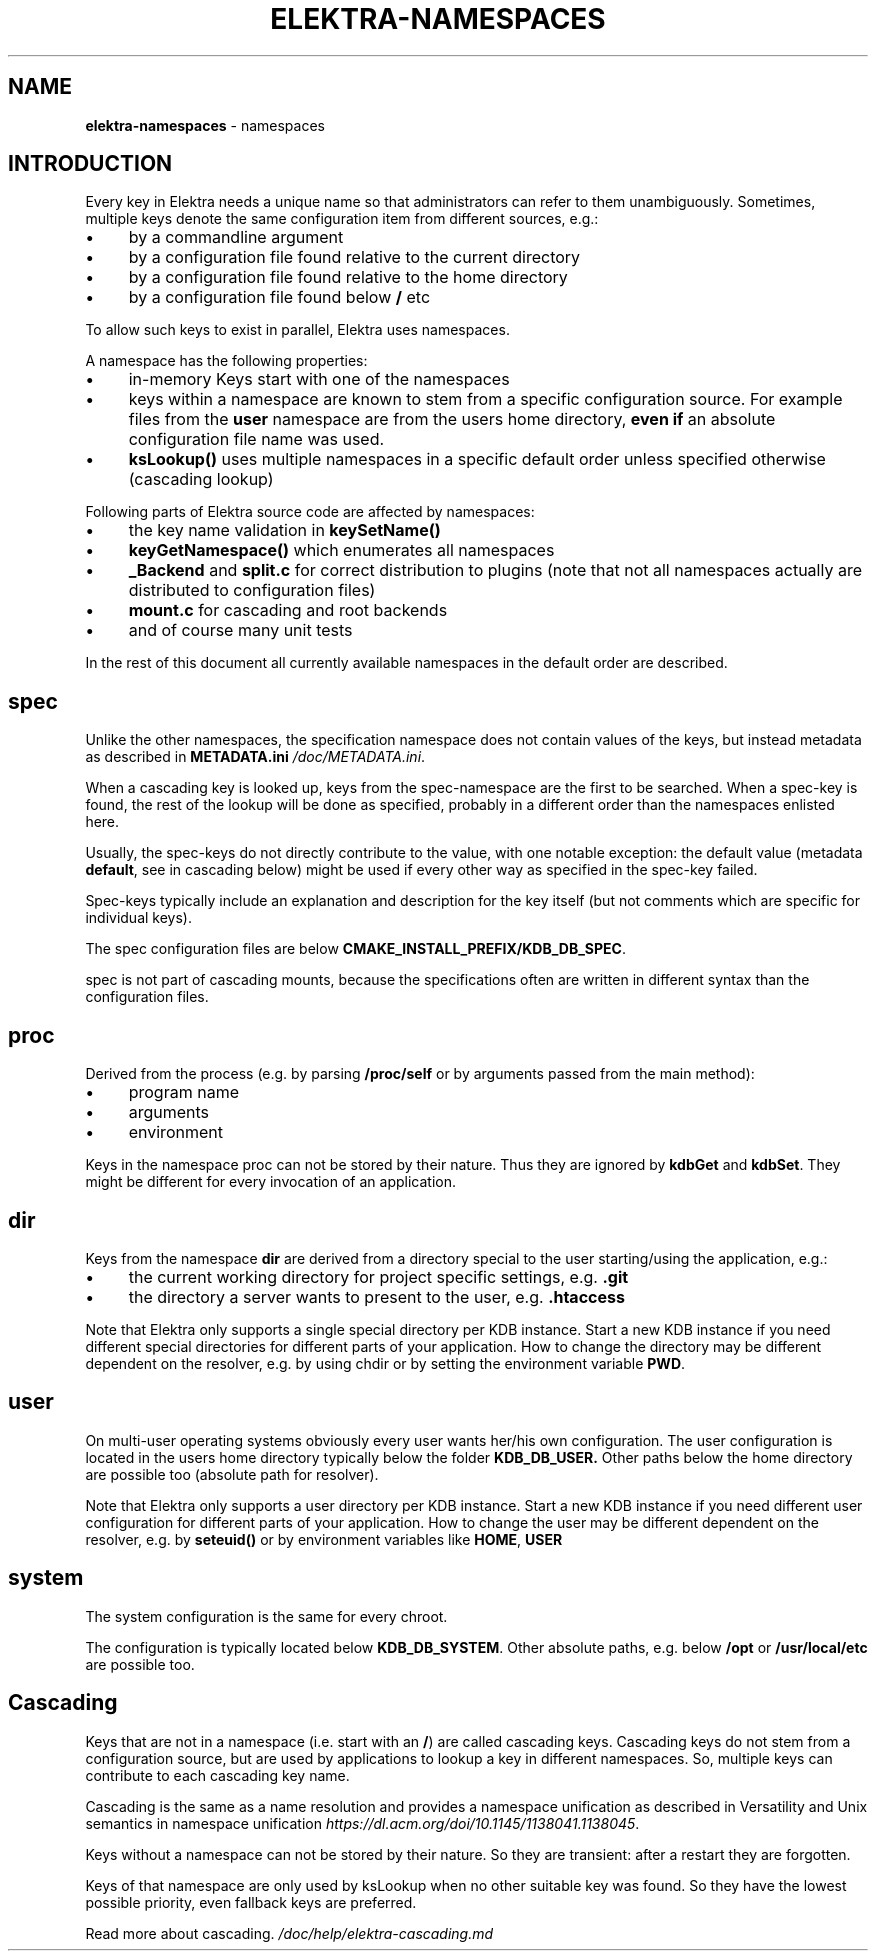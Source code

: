 .\" generated with Ronn-NG/v0.10.1
.\" http://github.com/apjanke/ronn-ng/tree/0.10.1.pre3
.TH "ELEKTRA\-NAMESPACES" "7" "November 2021" ""
.SH "NAME"
\fBelektra\-namespaces\fR \- namespaces
.SH "INTRODUCTION"
Every key in Elektra needs a unique name so that administrators can refer to them unambiguously\. Sometimes, multiple keys denote the same configuration item from different sources, e\.g\.:
.IP "\(bu" 4
by a commandline argument
.IP "\(bu" 4
by a configuration file found relative to the current directory
.IP "\(bu" 4
by a configuration file found relative to the home directory
.IP "\(bu" 4
by a configuration file found below \fB/\fR etc
.IP "" 0
.P
To allow such keys to exist in parallel, Elektra uses namespaces\.
.P
A namespace has the following properties:
.IP "\(bu" 4
in\-memory Keys start with one of the namespaces
.IP "\(bu" 4
keys within a namespace are known to stem from a specific configuration source\. For example files from the \fBuser\fR namespace are from the users home directory, \fBeven if\fR an absolute configuration file name was used\.
.IP "\(bu" 4
\fBksLookup()\fR uses multiple namespaces in a specific default order unless specified otherwise (cascading lookup)
.IP "" 0
.P
Following parts of Elektra source code are affected by namespaces:
.IP "\(bu" 4
the key name validation in \fBkeySetName()\fR
.IP "\(bu" 4
\fBkeyGetNamespace()\fR which enumerates all namespaces
.IP "\(bu" 4
\fB_Backend\fR and \fBsplit\.c\fR for correct distribution to plugins (note that not all namespaces actually are distributed to configuration files)
.IP "\(bu" 4
\fBmount\.c\fR for cascading and root backends
.IP "\(bu" 4
and of course many unit tests
.IP "" 0
.P
In the rest of this document all currently available namespaces in the default order are described\.
.SH "spec"
Unlike the other namespaces, the specification namespace does not contain values of the keys, but instead metadata as described in \fBMETADATA\.ini\fR \fI/doc/METADATA\.ini\fR\.
.P
When a cascading key is looked up, keys from the spec\-namespace are the first to be searched\. When a spec\-key is found, the rest of the lookup will be done as specified, probably in a different order than the namespaces enlisted here\.
.P
Usually, the spec\-keys do not directly contribute to the value, with one notable exception: the default value (metadata \fBdefault\fR, see in cascading below) might be used if every other way as specified in the spec\-key failed\.
.P
Spec\-keys typically include an explanation and description for the key itself (but not comments which are specific for individual keys)\.
.P
The spec configuration files are below \fBCMAKE_INSTALL_PREFIX/KDB_DB_SPEC\fR\.
.P
spec is not part of cascading mounts, because the specifications often are written in different syntax than the configuration files\.
.SH "proc"
Derived from the process (e\.g\. by parsing \fB/proc/self\fR or by arguments passed from the main method):
.IP "\(bu" 4
program name
.IP "\(bu" 4
arguments
.IP "\(bu" 4
environment
.IP "" 0
.P
Keys in the namespace proc can not be stored by their nature\. Thus they are ignored by \fBkdbGet\fR and \fBkdbSet\fR\. They might be different for every invocation of an application\.
.SH "dir"
Keys from the namespace \fBdir\fR are derived from a directory special to the user starting/using the application, e\.g\.:
.IP "\(bu" 4
the current working directory for project specific settings, e\.g\. \fB\.git\fR
.IP "\(bu" 4
the directory a server wants to present to the user, e\.g\. \fB\.htaccess\fR
.IP "" 0
.P
Note that Elektra only supports a single special directory per KDB instance\. Start a new KDB instance if you need different special directories for different parts of your application\. How to change the directory may be different dependent on the resolver, e\.g\. by using chdir or by setting the environment variable \fBPWD\fR\.
.SH "user"
On multi\-user operating systems obviously every user wants her/his own configuration\. The user configuration is located in the users home directory typically below the folder \fBKDB_DB_USER\.\fR Other paths below the home directory are possible too (absolute path for resolver)\.
.P
Note that Elektra only supports a user directory per KDB instance\. Start a new KDB instance if you need different user configuration for different parts of your application\. How to change the user may be different dependent on the resolver, e\.g\. by \fBseteuid()\fR or by environment variables like \fBHOME\fR, \fBUSER\fR
.SH "system"
The system configuration is the same for every chroot\.
.P
The configuration is typically located below \fBKDB_DB_SYSTEM\fR\. Other absolute paths, e\.g\. below \fB/opt\fR or \fB/usr/local/etc\fR are possible too\.
.SH "Cascading"
Keys that are not in a namespace (i\.e\. start with an \fB/\fR) are called cascading keys\. Cascading keys do not stem from a configuration source, but are used by applications to lookup a key in different namespaces\. So, multiple keys can contribute to each cascading key name\.
.P
Cascading is the same as a name resolution and provides a namespace unification as described in Versatility and Unix semantics in namespace unification \fIhttps://dl\.acm\.org/doi/10\.1145/1138041\.1138045\fR\.
.P
Keys without a namespace can not be stored by their nature\. So they are transient: after a restart they are forgotten\.
.P
Keys of that namespace are only used by ksLookup when no other suitable key was found\. So they have the lowest possible priority, even fallback keys are preferred\.
.P
Read more about cascading\. \fI/doc/help/elektra\-cascading\.md\fR
